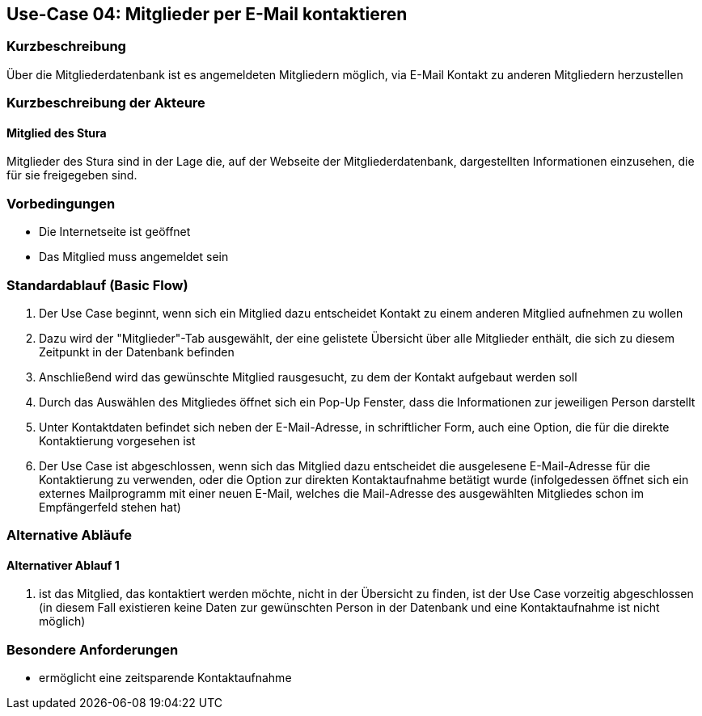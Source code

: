 == Use-Case 04: Mitglieder per E-Mail kontaktieren 
===	Kurzbeschreibung
Über die Mitgliederdatenbank ist es angemeldeten Mitgliedern möglich, via E-Mail Kontakt zu anderen Mitgliedern herzustellen

=== Kurzbeschreibung der Akteure

==== Mitglied des Stura
Mitglieder des Stura sind in der Lage die, auf der Webseite der Mitgliederdatenbank, dargestellten Informationen einzusehen, die für sie freigegeben sind.

=== Vorbedingungen

* Die Internetseite ist geöffnet
* Das Mitglied muss angemeldet sein 

=== Standardablauf (Basic Flow)

. Der Use Case beginnt, wenn sich ein Mitglied dazu entscheidet Kontakt zu einem anderen Mitglied aufnehmen zu wollen
. Dazu wird der "Mitglieder"-Tab ausgewählt, der eine gelistete Übersicht über alle Mitglieder enthält, die sich zu diesem Zeitpunkt in der Datenbank befinden
. Anschließend wird das gewünschte Mitglied rausgesucht, zu dem der Kontakt aufgebaut werden soll
. Durch das Auswählen des Mitgliedes öffnet sich ein Pop-Up Fenster, dass die Informationen zur jeweiligen Person darstellt
. Unter Kontaktdaten befindet sich neben der E-Mail-Adresse, in schriftlicher Form, auch eine Option, die für die direkte Kontaktierung vorgesehen ist
. Der Use Case ist abgeschlossen, wenn sich das Mitglied dazu entscheidet die ausgelesene E-Mail-Adresse für die Kontaktierung zu verwenden, oder die Option zur direkten Kontaktaufnahme betätigt wurde (infolgedessen öffnet sich ein externes Mailprogramm mit einer neuen E-Mail, welches die Mail-Adresse des ausgewählten Mitgliedes schon im Empfängerfeld stehen hat)

=== Alternative Abläufe
==== Alternativer Ablauf 1

. ist das Mitglied, das kontaktiert werden möchte, nicht in der Übersicht zu finden, ist der Use Case vorzeitig abgeschlossen (in diesem Fall existieren keine Daten zur gewünschten Person in der Datenbank und eine Kontaktaufnahme ist nicht möglich)

=== Besondere Anforderungen

* ermöglicht eine zeitsparende Kontaktaufnahme